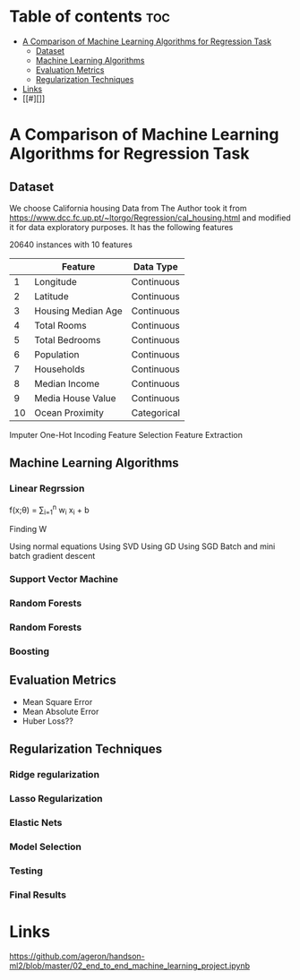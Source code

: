 #+TITLE: 
#+AUTHOR: ATTA ULLAH
#+STARTUP: overview
#+OPTIONS: toc:2

* Table of contents :toc:
- [[#a-comparison-of-machine-learning-algorithms-for-regression-task][A Comparison of Machine Learning Algorithms for Regression Task]]
  - [[#dataset][Dataset]]
  - [[#machine-learning-algorithms][Machine Learning Algorithms]]
  - [[#evaluation-metrics][Evaluation Metrics]]
  - [[#regularization-techniques][Regularization Techniques]]
- [[#links][Links]]
- [[#][]]

* A Comparison of Machine Learning Algorithms for Regression Task
** Dataset
We choose California housing Data from \cit{}
The Author took it from 
https://www.dcc.fc.up.pt/~ltorgo/Regression/cal_housing.html
and modified it for data exploratory purposes.
It has the following features

20640 instances with 10 features

|----+--------------------+-------------|
|    | Feature            | Data Type   |
|----+--------------------+-------------|
|  1 | Longitude          | Continuous  |
|  2 | Latitude           | Continuous  |
|  3 | Housing Median Age | Continuous  |
|  4 | Total Rooms        | Continuous  |
|  5 | Total Bedrooms     | Continuous  |
|  6 | Population         | Continuous  |
|  7 | Households         | Continuous  |
|  8 | Median Income      | Continuous  |
|  9 | Media House Value  | Continuous  |
| 10 | Ocean Proximity    | Categorical |
|----+--------------------+-------------|



Imputer
One-Hot Incoding
Feature Selection
Feature Extraction


** Machine Learning Algorithms
*** Linear Regrssion


f(x;\theta) =  \sum_{i=1}^{n}  w_i x_i + b

Finding W

Using normal equations
Using SVD
Using GD
Using SGD
Batch and mini batch gradient descent

*** Support Vector Machine
*** Random Forests
*** Random Forests
*** Boosting

** Evaluation Metrics
- Mean Square Error
- Mean Absolute Error
- Huber Loss??

** Regularization Techniques
*** Ridge regularization
*** Lasso Regularization
*** Elastic Nets
*** Model Selection
*** Testing
*** Final Results


* Links

[[https://github.com/ageron/handson-ml2/blob/master/02_end_to_end_machine_learning_project.ipynb]]

* 

